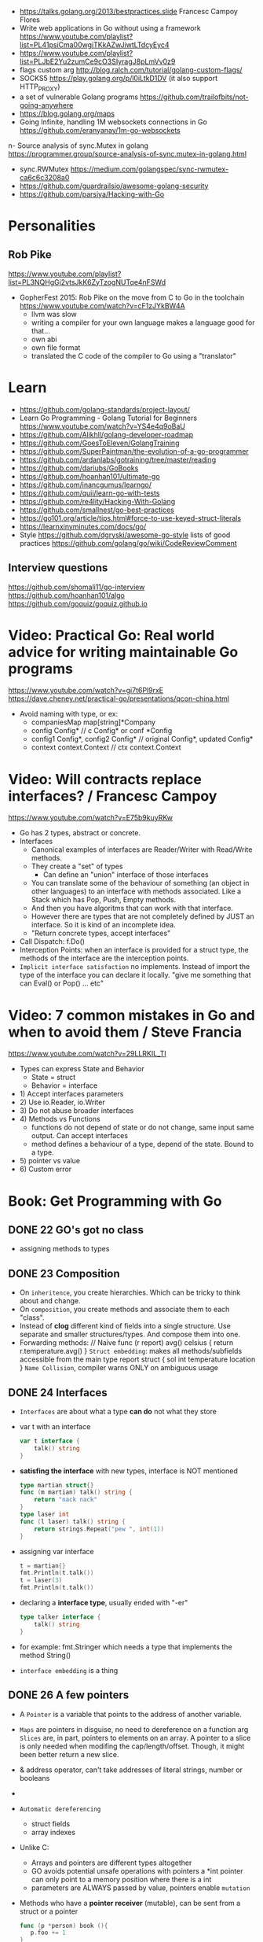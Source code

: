 - https://talks.golang.org/2013/bestpractices.slide  Francesc Campoy Flores 
- Write web applications in Go without using a framework
  https://www.youtube.com/playlist?list=PL41psiCma00wgiTKkAZwJiwtLTdcyEyc4
- https://www.youtube.com/playlist?list=PLJbE2Yu2zumCe9cO3SIyragJ8pLmVv0z9
- flags custom arg http://blog.ralch.com/tutorial/golang-custom-flags/
- SOCKS5 https://play.golang.org/p/l0iLtkD1DV (it also support HTTP_PROXY)
- a set of vulnerable Golang programs https://github.com/trailofbits/not-going-anywhere
- https://blog.golang.org/maps
- Going Infinite, handling 1M websockets connections in Go
  https://github.com/eranyanay/1m-go-websockets
n- Source analysis of sync.Mutex in golang
  https://programmer.group/source-analysis-of-sync.mutex-in-golang.html
- sync.RWMutex
  https://medium.com/golangspec/sync-rwmutex-ca6c6c3208a0
- https://github.com/guardrailsio/awesome-golang-security
- https://github.com/parsiya/Hacking-with-Go
* Personalities
** Rob Pike
https://www.youtube.com/playlist?list=PL3NQHgGj2vtsJkK6ZyTzogNUTqe4nFSWd
- GopherFest 2015: Rob Pike on the move from C to Go in the toolchain
  https://www.youtube.com/watch?v=cF1zJYkBW4A
  - llvm was slow
  - writing a compiler for your own language makes a language good for that...
  - own abi
  - own file format
  - translated the C code of the compiler to Go using a "translator"
* Learn
- https://github.com/golang-standards/project-layout/
- Learn Go Programming - Golang Tutorial for Beginners
  https://www.youtube.com/watch?v=YS4e4q9oBaU
- https://github.com/Alikhll/golang-developer-roadmap
- https://github.com/GoesToEleven/GolangTraining
- https://github.com/SuperPaintman/the-evolution-of-a-go-programmer
- https://github.com/ardanlabs/gotraining/tree/master/reading
- https://github.com/dariubs/GoBooks
- https://github.com/hoanhan101/ultimate-go
- https://github.com/inancgumus/learngo/
- https://github.com/quii/learn-go-with-tests
- https://github.com/re4lity/Hacking-With-Golang
- https://github.com/smallnest/go-best-practices
- https://go101.org/article/tips.html#force-to-use-keyed-struct-literals
- https://learnxinyminutes.com/docs/go/
- Style
  https://github.com/dgryski/awesome-go-style lists of good practices
  https://github.com/golang/go/wiki/CodeReviewComment
** Interview questions
  https://github.com/shomali11/go-interview
  https://github.com/hoanhan101/algo
  https://github.com/goquiz/goquiz.github.io
* Video: Practical Go: Real world advice for writing maintainable Go programs
   https://www.youtube.com/watch?v=gi7t6Pl9rxE
   https://dave.cheney.net/practical-go/presentations/qcon-china.html
   - Avoid naming with type, or  ex:
     - companiesMap map[string]*Company
     - config Config* // c Config* or conf *Config
     - config1 Config*, config2 Config* // original Config*, updated Config*
     - context context.Context // ctx context.Context
* Video: Will contracts replace interfaces? / Francesc Campoy
  https://www.youtube.com/watch?v=E75b9kuyRKw
  - Go has 2 types, abstract or concrete.
  - Interfaces
    - Canonical examples of interfaces are Reader/Writer with Read/Write methods.
    - They create a "set" of types
      - Can define an "union" interface of those interfaces
    - You can translate some of the behaviour of something (an object in other languages)
      to an interface with methods associated. Like a Stack which has Pop, Push, Empty methods.
    - And then you have algoritms that can work with that interface.
    - However there are types that are not completely defined by JUST an interface. So it is
      kind of an incomplete idea.
    - "Return concrete types, accept interfaces"
  - Call Dispatch: f.Do()
  - Interception Points: when an interface is provided for a struct type, the methods
    of the interface are the interception points.
  - ~Implicit interface satisfaction~ no implements. Instead of import the type of the interface you can declare it
    locally. "give me something that can Eval() or Pop() ... etc"
* Video: 7 common mistakes in Go and when to avoid them / Steve Francia
  https://www.youtube.com/watch?v=29LLRKIL_TI
  - Types can express State and Behavior
    - State = struct
    - Behavior = interface
  - 1) Accept interfaces parameters
  - 2) Use io.Reader, io.Writer
  - 3) Do not abuse broader interfaces
  - 4) Methods vs Functions
       - functions do not depend of state or do not change, same input same output. Can accept interfaces
       - method defines a behaviour of a type, depend of the state. Bound to a type.
  - 5) pointer vs value
  - 6) Custom error
* Book: Get Programming with Go
** DONE 22 GO's got no class
- assigning methods to types
** DONE 23 Composition
- On ~inheritence~, you create hierarchies.
  Which can be tricky to think about and change.
- On ~composition~, you create methods and associate them to each "class".
- Instead of *clog* different kind of fields into a single structure.
  Use separate and smaller structures/types.
  And compose them into one.
- Forwarding methods:
  // Naive
  func (r report) avg() celsius {
    return r.temperature.avg()
  }
  ~Struct embedding~: makes all methods/subfields accessible from the main
  type report struct {
    sol int
    temperature
    location
  }
  ~Name Collision~, compiler warns ONLY on ambiguous usage
** DONE 24 Interfaces
- ~Interfaces~  are about what a type *can do* not what they store
- var t with an interface
  #+begin_src go
  var t interface {
      talk() string
  }
  #+end_src
- *satisfing the interface* with new types, interface is NOT mentioned
  #+begin_src go
  type martian struct{}
  func (m martian) talk() string {
      return "nack nack"
  }
  type laser int
  func (l laser) talk() string {
      return strings.Repeat("pew ", int(1))
  }
  #+end_src
- assigning var interface
  #+begin_src go
  t = martian{}
  fmt.Println(t.talk())
  t = laser(3)
  fmt.Println(t.talk())
  #+end_src
- declaring a *interface type*, usually ended with "-er"
  #+begin_src go
  type talker interface {
      talk() string
  }
  #+end_src
- for example: fmt.Stringer
  which needs a type that implements the method String()
- ~interface embedding~ is a thing
** DONE 26 A few pointers
- A ~Pointer~ is a variable that points to the address of another variable.
- ~Maps~ are pointers in disguise, no need to dereference on a function arg
  ~Slices~ are, in part, pointers to elements on an array.
           A pointer to a slice is only needed when modifing the cap/length/offset.
           Though, it might been better return a new slice.
- & address operator, can't take addresses of literal strings, number or booleans
- * dereference operator, also used in pointer types (like *int)
  can be assigned: *adminpoint = "new admin"
- ~Automatic dereferencing~
  - struct fields
  - array indexes
- Unlike C:
  - Arrays and pointers are different types altogether
  - GO avoids potential unsafe operations with pointers
    a *int pointer can only point to a memory position where there is a int
  - parameters are ALWAYS passed by value, pointers enable ~mutation~
- Methods who have a *pointer receiver* (mutable), can be sent from a struct or a pointer
  #+begin_src go
  func (p *person) book (){
     p.foo += 1
  }
  p1 := person{}  // struct
  p2 := &person{} // pointer
  p1.book()
  p2.book()
  #+end_src
* Book: Learn go with tests
** Hello world
- Rules for "testing" package
  - files should be {file}_test.go
  - functions should be prefix TestSOMETHING()
  - functions only argument should be (t *testing.T)
- t.Errorf - formated output and fail test
  t.Run - Subtests
  t.Helper() - used by helper functions inside TestSOMETHING() to clean stacktrace
- Named return values are a thing, they create the var
- functions naming:
  - public functions start with CAPITAL letter
  - private functions start with a lowercase letter
* Book: Go in practice
** 4.1
- errors.New
  fmt.Errorf
- Sometimes, when returning a meaningful non-nil value we can ignore the error check
- Custom error types
  - When we need to return more than a string
  - packages can export errors (errors.New) instances that can be ~err ==~
  - Custom error, to add more data to the error
     #+begin_src go
type ParseError struct {
    Message    string,
    Line, Char int
}
func (p *ParseError) Error() string {
   format := "%s on Line %d, Char %d"
   return fmt.Sprintf(format, p.Message, p.Line, p.Char)
}
  #+end_src
  - Default interface
     #+begin_src go
type error interface {
    Error() string
}
     #+end_src
- panics
  - unwind the stack
  - if unhandled unwind the whole stack
  - signature is ~panic(interface{})~
* Book: Black Hat Go
  https://github.com/blackhat-go/bhg/
** Chapter 5 DNS
- with "net" package you can't set the resolver or run deep inspection (? on the result
- RR interface doesn't have methods to get the response IP
- to get the IP from a RR struct we use *type assertion* to create the data
- you can "cheat " and let the *flag* package handle/get all the args even the non-optionals as optionals, by then adding a check if not provided
* Book: Effective Go
  https://golang.org/doc/effective_go.html
- "go fmt" uses tabs
- Unlike C, is OK return the address of a local variable (!
** Control structures
- if and switch accept an optional initialization statement like that of for
- break and continue statements take an optional label to identify what to break or continue
- for
  - Go's for has no comma operator
  - ++ and -- are statements not expressions.
  - for pos, char := range "ANUTF8STRING"
    works and steps over each unicode code points
- switch
  - do not need to be constants
  - if no expression, it switches true, so if-else-if-else chain is possible ina switch
  - cases can be comma separated
  - case or default
** Functions
- named result parameters: get zeroed and if return has not args they are returned
- defer: runs just before function returns, arguments are evaluated when defer executes not when call executes (immediatly)
** Data
*** New(T) allocates a zeroed pointer of type *T, often ready to use.
    but different than a mere var
  #+begin_src
  p := new(SyncedBuffer)  // type *SyncedBuffer
  var v SyncedBuffer      // type  SyncedBuffer
  #+end_src
*** when just New() isn't enough a constructor is provided, which calls New()
    and initiializes the struct with some values.
*** Composite Literal
  - Can be used for arrays, slices and maps.
    [4]string
    []string
    map[int]string
  #+begin_src go
  a := [...]string    {Enone: "no error", Eio: "Eio", Einval: "invalid argument"}
  s := []string       {Enone: "no error", Eio: "Eio", Einval: "invalid argument"}
  m := map[int]string {Enone: "no error", Eio: "Eio", Einval: "invalid argument"}
  #+end_src
  - On a map, for a constructor
  #+begin_src go
    f := new(File)
    f.fd = fd
    f.name = name
    f.dirinfo = nil
    f.nepipe = 0
    return f

    File{fd, name, nil, 0}
    return &F

    return &File{fd, name, nil, 0}

    return &File{fd: fd, name: name}

    new(File) .. is the same as .. &File{} .. which is a .. *File
  #+end_src
*** make(T,...)
  - for slices, maps and channels
  - returns a not zeroed value of type T (not *T)
*** arrays (building blocks for slices)
  - arrays are values, you assign the whole thing
    - or pass to a function a copy the whole thing not a reference
  - [10]int and [20]int are different datatypes
*** slices
  - cap() returns the max length or capacity it might have
  - Slices hold references to an underlying array,
      and if you assign one slice to another, both refer to the same array.
  - If a function takes a slice argument,
      changes it makes to the elements of the slice will be visible to the caller.
  - However, the metadata (structure holding the pointer, length and capacity) is passed
      by value. So we need to return the slice again.
*** 2d slices...
*** Maps
  - Like slices, maps hold references to an underlying data structure.
     If you pass a map to a function that changes the contents of the map,
     the changes will be visible in the caller.
  - An attempt to fetch a map value with a key that is not present in the map
     will return the zero value for the type of the entries in the map.
  - Indexing also returns a second boolean value if is or isn't on the map.
  - delete(Map, Key)
*** Printing
  - fmt.Print() fmt.Println() accept multiple args and print default format
  - fmt.Print(), adds space between each
  - fmt.Println(), adds space between each IF an arg is not a string, and adds newlin
  - fmt.FPrint.. functions prints to a buffer (an object that implements the io.Writer interface)
  - Format
    -  %d format prints based on the type (uint/int)
    -  %v prints the default...what fmt.Print() will show
    - %+v prints with struct field names
    - %#v prints in full Go syntax
    -  %q quotes string or []byte
          creates a rune from integer or rune
    - %#q backquotes
    -  %x hexa
    -  %x spaced hexa
    -  %T type
  - to change the default printing define, *T is more effective to use than T for structs
      func (t *T) String() string
  - We write ...v after v in the nested call to Sprintln to tell the compiler
      to treat v as a list of arguments; otherwise it would just pass v
      as a single slice argument.
  - There is also ...T for a variadic number of arguments of type T
*** Append
  - You can't actually write a function in Go where the type T is determined by the caller.
** Initialization
- Constants
  - Defined at compile time.
  - Either: numbers, charachters, strings or booleans.
- init() function on each file, to verify or repair correctness of the program state.
    packages initialization >
** Interfaces and other types
- Interfaces
  - if something can do this, then it can be used here.
  - Interfaces with only one or two methods are common in Go code
  - A type can implement multiple interfaces.
  - For instance, a collection can be sorted by the routines in package sort if it implements
    - sort.Interface
      - Len()
      - Less(i, j int) bool
      - Swap(i, j int)
- Convertions
  - It's an idiom in Go programs to convert the type of an expression to access a different set of methods. 
** Blank Identifier
  - unused import AND variables
    #+begin_src go
   var _ = fmt.Println
   _ = fd
    #+end_src
  - Import for side effects
    #+begin_src go
    import _ "net/http/pprof"
    #+end_src
  - Interface checks
* Book: The Go Programming Language
** 7 Interfaces

* Language features
** slices
- http://blog.golang.org/go-slices-usage-and-internals
** errors
- http://blog.golang.org/error-handling-and-go
** everything is pass-by-value in Go.
** interfaces: different from classes as they not hold data
https://jordanorelli.com/post/32665860244/how-to-use-interfaces-in-go
#+begin_src
This is a core concept in Go’s type system;
instead of designing our abstractions in terms of what kind of data our types
can hold, we design our abstractions in terms of what actions our types can
execute.
#+end_src
